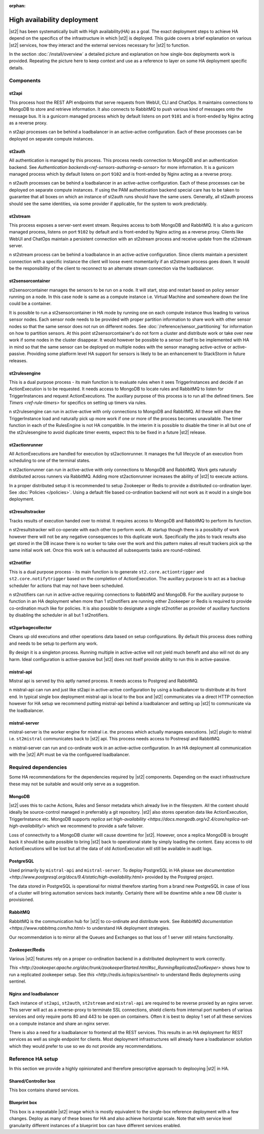 :orphan:

High availability deployment
============================

|st2| has been systematically built with High availability(HA) as a goal. The exact deployment
steps to achieve HA depend on the specifics of the infrastructure in which |st2| is deployed. This
guide covers a brief explanation on various |st2| services, how they interact and the external
services necessary for |st2| to function.

In the section :doc:`/install/overview` a detailed picture and explanation on how single-box deployments
work is provided. Repeating the picture here to keep context and use as a reference to layer on some
HA deployment specific details.

.. figure :: /_static/images/st2-deployment-big-picture.png
    :align: center

Components
----------

st2api
~~~~~~
This process host the REST API endpoints that serve requests from  WebUI, CLI and ChatOps. It maintains
connections to MongoDB to store and retrieve information. It also connects to RabbitMQ to push various
kind of messages onto the message bus. It is a gunicorn managed process which by default listens on
port ``9101`` and is front-ended by Nginx acting as a reverse proxy.

n st2api processes can be behind a loadbalancer in an active-active configuration. Each of these
processes can be deployed on separate compute instances.

st2auth
~~~~~~~
All authentication is managed by this process. This process needs connection to MongoDB and an authentication
backend. See `Authentication backends<ref-sensors-authoring-a-sensor>` for more information. It is a gunicorn
managed process which by default listens on port ``9102`` and is front-ended by Nginx acting as a reverse proxy.

n st2auth processes can be behind a loadbalancer in an active-active configuration. Each of these processes
can be deployed on separate compute instances. If using the PAM authentication backend special care has to be
taken to guarantee that all boxes on which an instance of st2auth runs should have the same users. Generally,
all st2auth process should see the same identities, via some provider if applicable, for the system to work
predictably.

st2stream
~~~~~~~~~
This process exposes a server-sent event stream. Requires access to both MongoDB and RabbitMQ. It is also a
gunicorn managed process, listens on port ``9102`` by default and is front-ended by Nginx acting as a reverse
proxy. Clients like WebUI and ChatOps maintain a persistent connection with an st2stream process and receive
update from the st2stream server.

n st2stream process can be behind a loadbalance in an active-active configuration. Since clients maintain
a persistent connection with a specific instance the client will loose event momentarily if an st2stream
process goes down. It would be the responsibility of the client to reconnect to an alternate stream connection
via the loadbalancer.

st2sensorcontainer
~~~~~~~~~~~~~~~~~~
st2sensorcontainer manages the sensors to be run on a node. It will start, stop and restart based on policy
sensor running on a node. In this case node is same as a compute instance i.e. Virtual Machine and somewhere
down the line could be a container.

It is possible to run a st2sensorcontainer in HA mode by running one on each compute instance thus leading
to various sensor nodes. Each sensor node needs to be provided with proper partition information to share work
with other sensor nodes so that the same sensor does not run on different nodes. See :doc:`/reference/sensor_partitioning`
for information on how to partition sensors. At this point st2sensorcontainer's do not form a cluster and
distribute work or take over new work if some nodes in the cluster disappear. It would however be possible to a
sensor itself to be implemented with HA in mind so that the same sensor can be deployed on multiple nodes with
the sensor managing active-active or active-passive. Providing some platform level HA support for sensors is
likely to be an enhancement to StackStorm in future releases.


st2rulesengine
~~~~~~~~~~~~~~
This is a dual purpose process - its main function is to evaluate rules when it sees TriggerInstances and
decide if an ActionExecution is to be requested. It needs access to MongoDB to locate rules and RabbitMQ
to listen for TriggerInstances and request ActionExecutions. The auxillary purpose of this process is to
run all the defined timers. See `Timers <ref-rule-timers>` for specifics on setting up timers via rules.

n st2rulesengine can run in active-active with only connections to MongoDB and RabbitMQ. All these will share the
TriggerInstance load and naturally pick up more work if one or more of the process becomes unavailable. The timer
function in each of the RulesEngine is not HA compatible. In the interim it is possible to disable the timer
in all but one of the st2rulesengine to avoid duplicate timer events, expect this to be fixed in a future |st2| release.

st2actionrunner
~~~~~~~~~~~~~~~
All ActionExecutions are handled for execution by st2actionrunner. It manages the full lifecycle of an execution from
scheduling to one of the terminal states.

n st2actionrunner can run in active-active with only connections to MongoDB and RabbitMQ. Work gets naturally
distributed across runners via RabbitMQ. Adding more st2actionrunner increases the ability of |st2| to execute actions.

In a proper distributed setup it is recommended to setup Zookeeper or Redis to provide a distributed co-ordination
layer. See :doc:`Policies </policies>`. Using a default file based co-ordination backend will not work as it would
in a single box deployment.

st2resultstracker
~~~~~~~~~~~~~~~~~
Tracks results of execution handed over to mistral. It requires access to MongoDB and RabbitMQ to perform its function.

n st2resultstracker will co-operate with each other to perform work. At startup though there is a possibilty
of work however there will not be any negative consequences to this duplicate work. Specifically the jobs to track results
also get stored in the DB incase there is no worker to take over the work and this pattern makes all result trackers
pick up the same initial work set. Once this work set is exhausted all subsequents tasks are round-robined.

st2notifier
~~~~~~~~~~~
This is a dual purpose process - its main function is to generate ``st2.core.actiontrigger`` and ``st2.core.notifytrigger``
based on the completion of ActionExecution. The auxillary purpose is to act as a backup scheduler for actions that may
not have been scheduled.

n st2notifiers can run in active-active requiring connections to RabbitMQ and MongoDB. For the auxillary purpose to function
in an HA deployment when more than 1 st2notifiers are running either Zookeeper or Redis is required to provide co-ordination
much like for policies. It is also possible to designate a single st2notifier as provider of auxillary functions by
disabling the scheduler in all but 1 st2notifiers.

st2garbagecollector
~~~~~~~~~~~~~~~~~~~
Cleans up old executions and other operations data based on setup configurations. By default this process does nothing
and needs to be setup to perform any work.

By design it is a singleton process. Running multiple in active-active will not yield much benefit and also will not
do any harm. Ideal configuration is active-passive but |st2| does not itself provide ability to run this in active-passive.

mistral-api
~~~~~~~~~~~
Mistral api is served by this aptly named process. It needs access to Postgreql and RabbitMQ.

n mistral-api can run and just like st2api in active-active configuration by using a loadbalancer to distribute at its
front end. In typical single box deployment mistral-api is local to the box and |st2| communicates via a direct HTTP
connection however for HA setup we recommend putting mistral-api behind a loadbalancer and setting up |st2| to communicate
via the loadbalancer.

mistral-server
~~~~~~~~~~~~~~
mistral-server is the worker engine for mistral i.e. the process which actually manages executions. |st2| plugin to
mistral i.e. ``st2mistral`` communicates back to |st2| api. This process needs access to Postresql and RabbitMQ.

n mistral-server can run and co-ordinate work in an active-active configuration. In an HA deployment all communication
with the |st2| API must be via the configuered loadbalancer.

Required dependencies
---------------------
Some HA recommendations for the dependencies required by |st2| components. Depending on the exact infrastructure these
may not be suitable and would only serve as a suggestion.

MongoDB
~~~~~~~
|st2| uses this to cache Actions, Rules and Sensor metadata which already live in the filesystem. All the content should
ideally be source-control managed in preferrably a git repository. |st2| also stores operation data like ActionExecution,
TriggerInstance etc. MongoDB supports `replica set high-availability <https://docs.mongodb.org/v2.4/core/replica-set-high-availability/>` which we recommend to provide a safe failover.

Loss of connectivity to a MongoDB cluster will cause downtime for |st2|. However, once a replica MongoDB is brought back it
should be quite possible to bring |st2| back to operational state by simply loading the content. Easy access to old ActionExecutions will be lost but all the data of old ActionExecution will still be available in audit logs.

PostgreSQL
~~~~~~~~~~
Used primarily by ``mistral-api`` and ``mistral-server``. To deploy PostgreSQL in HA please see `documentation <http://www.postgresql.org/docs/9.4/static/high-availability.html>` provided by the Postgreql project.

The data stored in PostgreSQL is operational for mistral therefore starting from a brand new PostgreSQL in case of loss
of a cluster will bring automation services back instantly. Certainly there will be downtime while a new DB cluster is provisioned.

RabbitMQ
~~~~~~~~
RabbitMQ is the communication hub for |st2| to co-ordinate and distribute work. See `RabbitMQ documentation <https://www.rabbitmq.com/ha.html>` to understand HA deployment strategies.

Our recommendation is to mirror all the Queues and Exchanges so that loss of 1 server still retains functionality.

Zookeeper/Redis
~~~~~~~~~~~~~~~
Various |st2| features rely on a proper co-ordination backend in a distributed deployment to work correctly.

`This <http://zookeeper.apache.org/doc/trunk/zookeeperStarted.html#sc_RunningReplicatedZooKeeper>` shows how to run a replicated zookeeper setup. See `this <http://redis.io/topics/sentinel>` to understand Redis deployments using sentinel.


Nginx and loadbalancer
~~~~~~~~~~~~~~~~~~~~~~~
Each instance of ``st2api``, ``st2auth``, ``st2stream`` and ``mistral-api`` are required to be reverse proxied by an
nginx server. This server will act as a reverse-proxy to terminate SSL connections, shield clients from internal port
numbers of various services and only require ports 80 and 443 to be open on containers. Often it is best to deploy 1 set
of all these services on a compute instance and share an nginx server.

There is also a need for a loadbalancer to frontend all the REST services. This results in an HA deployment for REST services as well as single endpoint for clients. Most deployment infrastructures will already have a loadbalancer solution which they would
prefer to use so we do not provide any recommendations.


Reference HA setup
------------------

In this section we provide a highly opinionated and therefore prescriptive approach to deplooying |st2| in HA.

.. insert an awesome diagram here

Shared/Controller box
~~~~~~~~~~~~~~~~~~~~~
This box contains shared services.

Blueprint box
~~~~~~~~~~~~~
This box is a repeatable |st2| image which is mostly equivalent to the single-box reference deployment with a few changes. Deploy
as many of these boxes for HA and also achieve horizontal scale. Note that with service level granularity different instances
of a blueprint box can have different services enabled.



